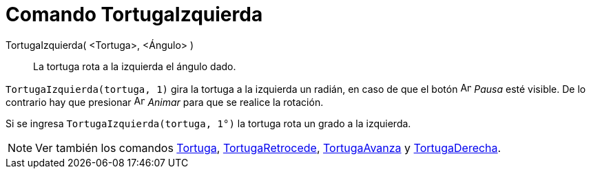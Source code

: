 = Comando TortugaIzquierda
:page-en: commands/TurtleLeft_Command
ifdef::env-github[:imagesdir: /es/modules/ROOT/assets/images]

TortugaIzquierda( <Tortuga>, <Ángulo> )::
  La tortuga rota a la izquierda el ángulo dado.

[EXAMPLE]
====

`++ TortugaIzquierda(tortuga, 1)++` gira la tortuga a la izquierda un radián, en caso de que el botón
image:Animate_Pause.png[Animate Pause.png,width=16,height=16] _Pausa_ esté visible. De lo contrario hay que presionar
image:Animate_Play.png[Animate Play.png,width=16,height=16] _Animar_ para que se realice la rotación.

[NOTE]
====

Si se ingresa `++ TortugaIzquierda(tortuga, 1°)++` la tortuga rota un grado a la izquierda.

====

====

[NOTE]
====

Ver también los comandos xref:/commands/Tortuga.adoc[Tortuga], xref:/commands/TortugaRetrocede.adoc[TortugaRetrocede],
xref:/commands/TortugaAvanza.adoc[TortugaAvanza] y xref:/commands/TortugaDerecha.adoc[TortugaDerecha].

====
